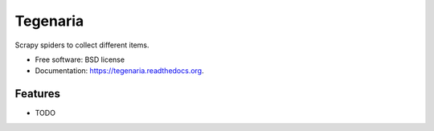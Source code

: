 =========
Tegenaria
=========

.. image:: https://img.shields.io/travis/wagnerandreoli/python-tegenaria.svg
        :target: https://travis-ci.org/wagnerandreoli/python-tegenaria

.. image:: https://img.shields.io/pypi/v/tegenaria.svg
        :target: https://pypi.python.org/pypi/tegenaria


Scrapy spiders to collect different items.

* Free software: BSD license
* Documentation: https://tegenaria.readthedocs.org.

Features
--------

* TODO
